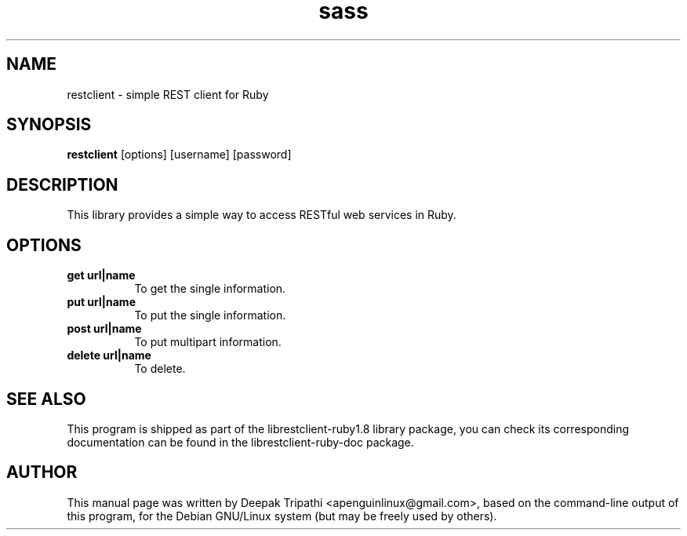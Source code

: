 .TH sass 1 "December 18, 2008"
.SH NAME
restclient -  simple REST client for Ruby
.SH SYNOPSIS
.B restclient
[options] [username] [password]
.SH DESCRIPTION
This library provides a simple way to access RESTful web services in Ruby.
.SH OPTIONS
.TP 8
.B get  url|name 
To get the single information.
.TP 8
.B  put url|name 
To put the single information.
.TP 8
.B post url|name 
To put multipart information.
.TP 8
.B  delete url|name 
To delete.
.SH SEE ALSO
This program is shipped as part of the librestclient-ruby1.8 library
package, you can check its corresponding documentation can be found in
the librestclient-ruby-doc package.
.SH AUTHOR
This manual page was written by Deepak Tripathi <apenguinlinux@gmail.com>, based
on the command-line output of this program, for the Debian GNU/Linux
system (but may be freely used by others).
